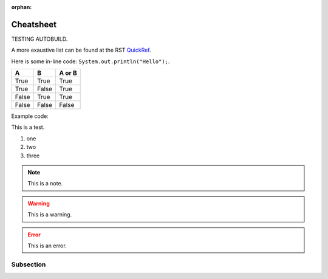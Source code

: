 :orphan:

Cheatsheet
==========

TESTING AUTOBUILD.

A more exaustive list can be found at the RST QuickRef_.

.. _QuickRef: https://docutils.sourceforge.io/docs/user/rst/quickref.html


Here is some in-line code: ``System.out.println("Hello");``.


=====  =====  ======
A      B      A or B
=====  =====  ======
True   True   True
True   False  True
False  True   True
False  False  False
=====  =====  ======


Example code:

.. code-block:: java
   :linenos:
   :emphasize-lines: 3

   public class Main {
      public static void main(String[] args) {
         System.out.println("Hello");
      }
   }


This is a test.

1. one
#. two
#. three

.. note:: This is a note.

.. warning:: This is a warning.

.. error:: This is an error.


Subsection
**********

.. raw:: html

    <iframe width="854" height="480" src="https://www.youtube.com/embed/XiGB_8Ppnbs" frameborder="0" allow="accelerometer; autoplay; encrypted-media; gyroscope; picture-in-picture" allowfullscreen></iframe>
